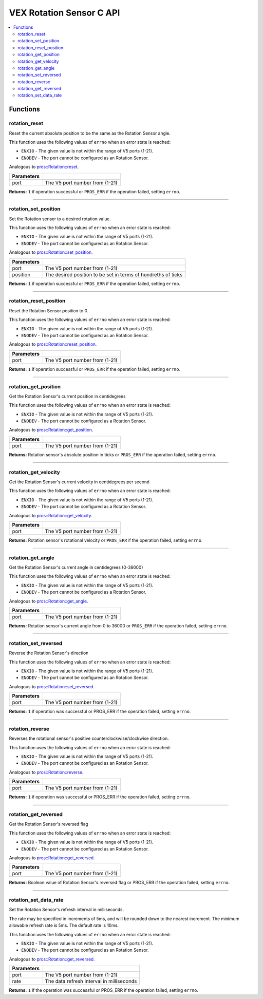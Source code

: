.. highlight:: c
   :linenothreshold: 5

=========================
VEX Rotation Sensor C API
=========================

.. contents:: :local:

Functions
=========

rotation_reset
--------------

Reset the current absolute position to be the same as the Rotation Sensor angle.

This function uses the following values of ``errno`` when an error state is reached:

- ``ENXIO`` - The given value is not within the range of V5 ports (1-21).
- ``ENODEV`` - The port cannot be configured as an Rotation Sensor.

Analogous to `pros::Rotation::reset <../cpp/rotation.html#reset>`_.

.. tabs ::
   .. tab :: Prototype
      .. highlight:: c
      ::

        int32_t rotation_reset(uint8_t port);

   .. tab :: Example
      .. highlight:: c
      ::

        #define ROTATION_PORT 1

        void opcontrol() {
          while (true) {
            
            if(controller_get_digital(CONTROLLER_MASTER, E_CONTROLLER_DIGITAL_X)){
                rotation_reset(ROTATION_PORT);
            }
            delay(20);
          }
        }

============ =================================================================================================================
 Parameters
============ =================================================================================================================
 port         The V5 port number from (1-21)
============ =================================================================================================================

**Returns:** ``1`` if operation successful or ``PROS_ERR`` if the operation failed, setting ``errno``.

----

rotation_set_position
---------------------

Set the Rotation sensor to a desired rotation value.

This function uses the following values of ``errno`` when an error state is reached:

- ``ENXIO`` - The given value is not within the range of V5 ports (1-21).
- ``ENODEV`` - The port cannot be configured as an Rotation Sensor.

Analogous to `pros::Rotation::set_position <../cpp/rotation.html#set-position>`_.

.. tabs ::
   .. tab :: Prototype
      .. highlight:: c
      ::

        int32_t rotation_set_position(uint8_t port, uint32_t position);

   .. tab :: Example
      .. highlight:: c
      ::

        #define ROTATION_PORT 1

        void opcontrol() {
          while (true) {
            
            if(controller_get_digital(CONTROLLER_MASTER, E_CONTROLLER_DIGITAL_X)){
                rotation_set_position(ROTATION_PORT, 600);
            }
            delay(20);
          }
        }

============ =================================================================================================================
 Parameters
============ =================================================================================================================
 port         The V5 port number from (1-21)
 position     The desired position to be set in terms of hundreths of ticks
============ =================================================================================================================

**Returns:** ``1``  if operation successful or ``PROS_ERR`` if the operation failed, setting ``errno``.

----

rotation_reset_position
-----------------------

Reset the Rotation Sensor position to 0.

This function uses the following values of ``errno`` when an error state is reached:

- ``ENXIO`` - The given value is not within the range of V5 ports (1-21).
- ``ENODEV`` - The port cannot be configured as an Rotation Sensor.

Analogous to `pros::Rotation::reset_position <../cpp/rotation.html#reset-position>`_.

.. tabs ::
   .. tab :: Prototype
      .. highlight:: c
      ::

        int32_t rotation_reset_position(uint8_t port);

   .. tab :: Example
      .. highlight:: c
      ::

        #define ROTATION_PORT 1

        void opcontrol() {
          while (true) {
            
            if(controller_get_digital(CONTROLLER_MASTER, E_CONTROLLER_DIGITAL_X)){
                rotation_reset_position(ROTATION_PORT);
            }
            delay(20);
          }
        }

============ =================================================================================================================
 Parameters
============ =================================================================================================================
 port         The V5 port number from (1-21)
============ =================================================================================================================

**Returns:** ``1``  if operation successful or ``PROS_ERR`` if the operation failed, setting ``errno``.

----

rotation_get_position
---------------------

Get the Rotation Sensor's current position in centidegrees

This function uses the following values of ``errno`` when an error state is reached:

- ``ENXIO`` - The given value is not within the range of V5 ports (1-21).
- ``ENODEV`` - The port cannot be configured as a Rotation Sensor.

Analogous to `pros::Rotation::get_position <../cpp/rotation.html#get-position>`_.

.. tabs ::
   .. tab :: Prototype
      .. highlight:: c
      ::

       int32_t rotation_get_position(uint8_t port);

   .. tab :: Example
      .. highlight:: c
      ::

        #define ROTATION_PORT 1

        void opcontrol() {
          while (true) {
            printf("Position: %d Ticks \n", rotation_get_position(ROTATION_PORT));
            delay(20);
          }
        }

============ =================================================================================================================
 Parameters
============ =================================================================================================================
 port         The V5 port number from (1-21)
============ =================================================================================================================

**Returns:** Rotation sensor's absolute position in ticks or ``PROS_ERR`` if the operation failed, setting ``errno``.

----

rotation_get_velocity
---------------------

Get the Rotation Sensor's current velocity in centidegrees per second

This function uses the following values of ``errno`` when an error state is reached:

- ``ENXIO`` - The given value is not within the range of V5 ports (1-21).
- ``ENODEV`` - The port cannot be configured as a Rotation Sensor.

Analogous to `pros::Rotation::get_velocity <../cpp/rotation.html#get-velocity>`_.

.. tabs ::
   .. tab :: Prototype
      .. highlight:: c
      ::

        int32_t rotation_get_velocity(uint8_t port);

   .. tab :: Example
      .. highlight:: c
      ::

        #define ROTATION_PORT 1

        void opcontrol() {
          while (true) {
            printf("Velocity: %d Ticks \n", rotation_get_velocity(ROTATION_PORT));
            delay(20);
          }
        }

============ =================================================================================================================
 Parameters
============ =================================================================================================================
 port         The V5 port number from (1-21)
============ =================================================================================================================

**Returns:** Rotation sensor's rotational velocity or ``PROS_ERR`` if the operation failed, setting ``errno``.

----


rotation_get_angle
------------------

Get the Rotation Sensor's current angle in centidegrees (0-36000)

This function uses the following values of ``errno`` when an error state is reached:

- ``ENXIO`` - The given value is not within the range of V5 ports (1-21).
- ``ENODEV`` - The port cannot be configured as a Rotation Sensor.

Analogous to `pros::Rotation::get_angle <../cpp/rotation.html#get-angle>`_.

.. tabs ::
   .. tab :: Prototype
      .. highlight:: c
      ::

        int32_t rotation_get_angle(uint8_t port);

   .. tab :: Example
      .. highlight:: c
      ::

        #define ROTATION_PORT 1

        void opcontrol() {
          while (true) {
            printf("Angle: %d Ticks \n", rotation_get_angle(ROTATION_PORT));
            delay(20);
          }
        }

============ =================================================================================================================
 Parameters
============ =================================================================================================================
 port         The V5 port number from (1-21)
============ =================================================================================================================

**Returns:** Rotation sensor's current angle from 0 to 36000 or ``PROS_ERR`` if the operation failed, setting ``errno``.

----

rotation_set_reversed
---------------------

Reverse the Rotation Sensor's direction

This function uses the following values of ``errno`` when an error state is reached:

- ``ENXIO`` - The given value is not within the range of V5 ports (1-21).
- ``ENODEV`` - The port cannot be configured as an Rotation Sensor.

Analogous to `pros::Rotation::set_reversed <../cpp/rotation.html#set-reversed>`_.

.. tabs ::
   .. tab :: Prototype
      .. highlight:: c
      ::

        int32_t rotation_set_reversed(uint8_t port)

   .. tab :: Example
      .. highlight:: c
      ::

        #define ROTATION_PORT 1

        void opcontrol() {
          pros::Rotation rotation_sensor(ROTATION_PORT);
          while (true) {
           if(controller_get_digital(CONTROLLER_MASTER, E_CONTROLLER_DIGITAL_X)){
                rotation_set_reversed(ROTATION_PORT);
            }
            pros::delay(20);
          }
        }

============ =================================================================================================================
 Parameters
============ =================================================================================================================
 port         The V5 port number from (1-21)
============ =================================================================================================================

**Returns:** ``1`` if operation was successful or PROS_ERR if the operation failed, setting ``errno``.

----

rotation_reverse
----------------

Reverses the rotational sensor's positive counterclockwise/clockwise direction.

This function uses the following values of ``errno`` when an error state is reached:

- ``ENXIO`` - The given value is not within the range of V5 ports (1-21).
- ``ENODEV`` - The port cannot be configured as an Rotation Sensor.

Analogous to `pros::Rotation::reverse <../cpp/rotation.html#reverse>`_.

.. tabs ::
   .. tab :: Prototype
      .. highlight:: c
      ::

        int32_t rotation_reverse(uint8_t port)

   .. tab :: Example
      .. highlight:: c
      ::

        #define ROTATION_PORT 1

        void opcontrol() {
          pros::Rotation rotation_sensor(ROTATION_PORT);
          while (true) {
           if(controller_get_digital(CONTROLLER_MASTER, E_CONTROLLER_DIGITAL_X)){
                rotation_reverse(ROTATION_PORT);
            }
            pros::delay(20);
          }
        }

============ =================================================================================================================
 Parameters
============ =================================================================================================================
 port         The V5 port number from (1-21)
============ =================================================================================================================

**Returns:** ``1`` if operation was successful or PROS_ERR if the operation failed, setting ``errno``.

----

rotation_get_reversed
---------------------

Get the Rotation Sensor's reversed flag

This function uses the following values of ``errno`` when an error state is reached:

- ``ENXIO`` - The given value is not within the range of V5 ports (1-21).
- ``ENODEV`` - The port cannot be configured as an Rotation Sensor.

Analogous to `pros::Rotation::get_reversed <../cpp/rotation.html#get-reversed>`_.

.. tabs ::
   .. tab :: Prototype
      .. highlight:: c
      ::

        int32_t rotation_get_reverse(uint8_t port)

   .. tab :: Example
      .. highlight:: c
      ::

        #define ROTATION_PORT 1

        void opcontrol() {
          pros::Rotation rotation_sensor(ROTATION_PORT);
          while (true) {
           if(controller_get_digital(CONTROLLER_MASTER, E_CONTROLLER_DIGITAL_X)){
                rotation_get_reversed(ROTATION_PORT);
            }
            pros::delay(20);
          }
        }

============ =================================================================================================================
 Parameters
============ =================================================================================================================
 port         The V5 port number from (1-21)
============ =================================================================================================================

**Returns:** Boolean value of Rotation Sensor's reversed flag or PROS_ERR if the operation failed, setting ``errno``.

----

rotation_set_data_rate
---------------------

Set the Rotation Sensor's refresh interval in milliseconds.

The rate may be specified in increments of 5ms, and will be rounded down to the nearest increment. The minimum allowable refresh rate is 5ms. The default rate is 10ms.

This function uses the following values of ``errno`` when an error state is reached:

- ``ENXIO`` - The given value is not within the range of V5 ports (1-21).
- ``ENODEV`` - The port cannot be configured as an Rotation Sensor.

Analogous to `pros::Rotation::get_reversed <../cpp/rotation.html#set-data-rate>`_.

.. tabs ::
   .. tab :: Prototype
      .. highlight:: c
      ::

        int32_t rotation_set_data_rate(uint8_t port, uint32_t rate)

   .. tab :: Example
      .. highlight:: c
      ::

        #define ROTATION_PORT 1

        void initialize() {
          pros::Rotation rotation_sensor(ROTATION_PORT);
          rotation_set_data_rate(ROTATION_PORT, 5);
        }

============ =================================================================================================================
 Parameters
============ =================================================================================================================
 port         The V5 port number from (1-21)
 rate         The data refresh interval in milliseconds
============ =================================================================================================================

**Returns:** ``1`` if the operation was successful or PROS_ERR if the operation failed, setting ``errno``.

